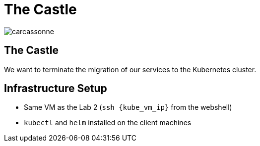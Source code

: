 
[{invert}]
= The Castle

image::carcassonne.jpg[]

== The Castle

We want to terminate the migration of our services to the Kubernetes cluster.

== Infrastructure Setup

* Same VM as the Lab 2 (`ssh {kube_vm_ip}` from the webshell)

* `kubectl` and `helm` installed on the client machines
